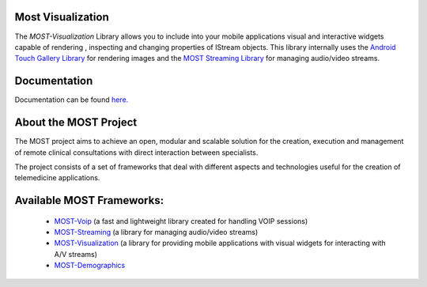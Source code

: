 Most Visualization
==================

The *MOST-Visualization* Library allows you to include into your mobile applications visual and interactive widgets capable of rendering , inspecting and changing properties of IStream objects.
This library internally uses the `Android Touch Gallery Library  <https://github.com/Dreddik/AndroidTouchGallery>`_  for rendering images and the `MOST Streaming Library  <https://github.com/crs4/most-streaming>`_ for managing audio/video streams.

Documentation
=============

Documentation can be found `here.  <http://most-visualization.readthedocs.org/>`_


About the MOST Project
======================

The MOST project aims to achieve an open, modular and scalable solution for the creation, execution and management of remote clinical consultations with direct interaction between specialists.  

The project consists of a set of frameworks that deal with different aspects and technologies useful for the creation of telemedicine applications.

Available MOST Frameworks:
==========================

  * `MOST-Voip  <https://github.com/crs4/most-voip>`_  (a fast and lightweight library created for handling VOIP sessions)
  * `MOST-Streaming  <https://github.com/crs4/most-streaming>`_  (a library for managing audio/video streams)
  * `MOST-Visualization  <https://github.com/crs4/most-visualization>`_  (a library for providing mobile applications with visual widgets for interacting with A/V streams)
  * `MOST-Demographics  <https://github.com/crs4/most-demographics>`_ 
